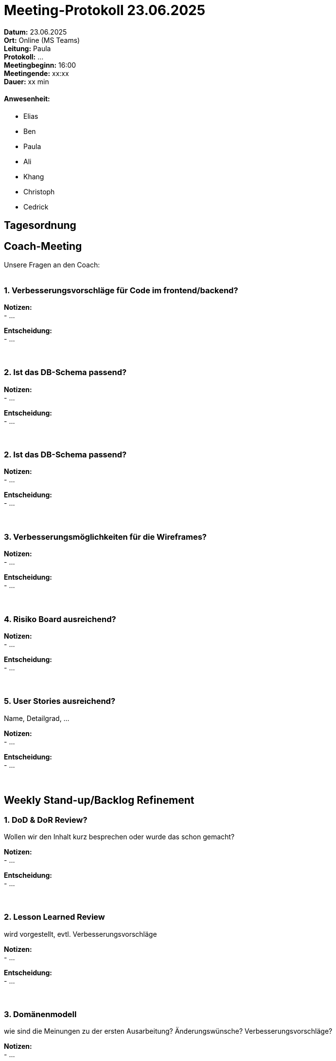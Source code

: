 = Meeting-Protokoll 23.06.2025

*Datum:* 23.06.2025 +
*Ort:* Online (MS Teams) +
*Leitung:* Paula +
*Protokoll:* ... +
*Meetingbeginn:* 16:00 +
*Meetingende:* xx:xx +
*Dauer:* xx min 

==== Anwesenheit: 
- Elias
- Ben
- Paula
- Ali
- Khang
- Christoph
- Cedrick

== Tagesordnung

==  Coach-Meeting
Unsere Fragen an den Coach: +
 +

=== 1. Verbesserungsvorschläge für Code im frontend/backend?

*Notizen:* +
- ... +

*Entscheidung:* +
- ... +
 +
 +


=== 2. Ist das DB-Schema passend? +

*Notizen:* +
- ... +

*Entscheidung:* +
- ... +
 +
 +


=== 2. Ist das DB-Schema passend? +

*Notizen:* +
- ... +

*Entscheidung:* +
- ... +
 +
 +

=== 3. Verbesserungsmöglichkeiten für die Wireframes? +

*Notizen:* +
- ... +

*Entscheidung:* +
- ... +
 +
 +

=== 4. Risiko Board ausreichend? +

*Notizen:* +
- ... +

*Entscheidung:* +
- ... +
 +
 +

=== 5. User Stories ausreichend? +
Name, Detailgrad, ...

*Notizen:* +
- ... +

*Entscheidung:* +
- ... +
 +
 +


== Weekly Stand-up/Backlog Refinement

=== 1. DoD & DoR Review?
Wollen wir den Inhalt kurz besprechen oder wurde das schon gemacht? +

*Notizen:* +
- ... +

*Entscheidung:* +
- ... +
 +
 +


=== 2. Lesson Learned Review
wird vorgestellt, evtl. Verbesserungsvorschläge +

*Notizen:* +
- ... +

*Entscheidung:* +
- ... +
 +
 +


=== 3. Domänenmodell
wie sind die Meinungen zu der ersten Ausarbeitung? Änderungswünsche? Verbesserungsvorschläge? +

*Notizen:* +
- ... +

*Entscheidung:* +
- ... +
 +
 +


=== 4. Dev Fortschritt
an die Devs: wie weit seid ihr, braucht ihr noch Unterstützung +

*Notizen:* +
- ... +

*Entscheidung:* +
- ... +
 +
 +


=== 5. Weitere organisatorische Aufgaben und/oder offene Punkte

*Notizen:* +
- ... +



== Nächstes Meeting

- Datum: 30.06.2025
- Zeit: *16:00* Uhr
- Ort: Online (Teams)

==== Themen nächstes Meeting
- ... +